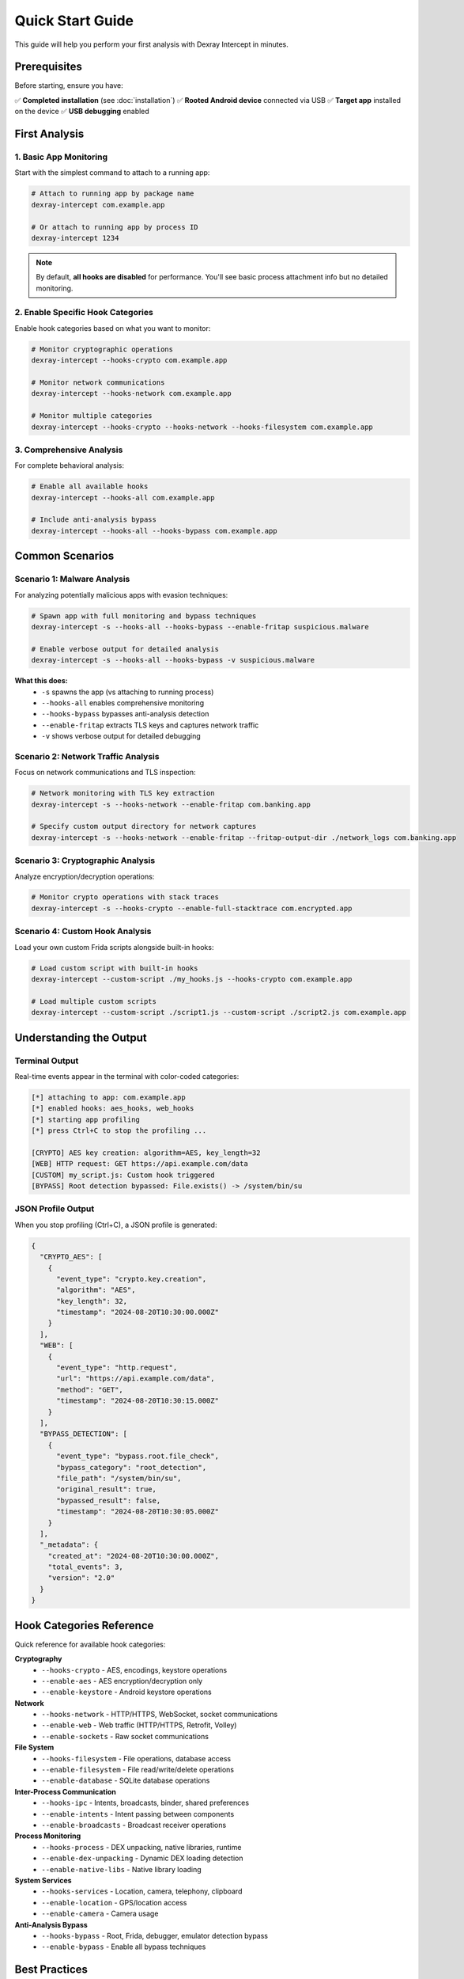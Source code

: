 Quick Start Guide
=================

This guide will help you perform your first analysis with Dexray Intercept in minutes.

Prerequisites
-------------

Before starting, ensure you have:

✅ **Completed installation** (see :doc:`installation`)  
✅ **Rooted Android device** connected via USB  
✅ **Target app** installed on the device  
✅ **USB debugging** enabled  

First Analysis
--------------

1. Basic App Monitoring
^^^^^^^^^^^^^^^^^^^^^^^

Start with the simplest command to attach to a running app:

.. code-block:: bash

   # Attach to running app by package name
   dexray-intercept com.example.app

   # Or attach to running app by process ID
   dexray-intercept 1234

.. note::
   By default, **all hooks are disabled** for performance. You'll see basic process attachment info but no detailed monitoring.

2. Enable Specific Hook Categories
^^^^^^^^^^^^^^^^^^^^^^^^^^^^^^^^^^

Enable hook categories based on what you want to monitor:

.. code-block:: bash

   # Monitor cryptographic operations
   dexray-intercept --hooks-crypto com.example.app

   # Monitor network communications
   dexray-intercept --hooks-network com.example.app

   # Monitor multiple categories
   dexray-intercept --hooks-crypto --hooks-network --hooks-filesystem com.example.app

3. Comprehensive Analysis
^^^^^^^^^^^^^^^^^^^^^^^^^

For complete behavioral analysis:

.. code-block:: bash

   # Enable all available hooks
   dexray-intercept --hooks-all com.example.app

   # Include anti-analysis bypass
   dexray-intercept --hooks-all --hooks-bypass com.example.app

Common Scenarios
---------------

Scenario 1: Malware Analysis
^^^^^^^^^^^^^^^^^^^^^^^^^^^^

For analyzing potentially malicious apps with evasion techniques:

.. code-block:: bash

   # Spawn app with full monitoring and bypass techniques
   dexray-intercept -s --hooks-all --hooks-bypass --enable-fritap suspicious.malware

   # Enable verbose output for detailed analysis
   dexray-intercept -s --hooks-all --hooks-bypass -v suspicious.malware

**What this does:**
   - ``-s`` spawns the app (vs attaching to running process)
   - ``--hooks-all`` enables comprehensive monitoring
   - ``--hooks-bypass`` bypasses anti-analysis detection
   - ``--enable-fritap`` extracts TLS keys and captures network traffic
   - ``-v`` shows verbose output for detailed debugging

Scenario 2: Network Traffic Analysis
^^^^^^^^^^^^^^^^^^^^^^^^^^^^^^^^^^^^

Focus on network communications and TLS inspection:

.. code-block:: bash

   # Network monitoring with TLS key extraction
   dexray-intercept -s --hooks-network --enable-fritap com.banking.app

   # Specify custom output directory for network captures
   dexray-intercept -s --hooks-network --enable-fritap --fritap-output-dir ./network_logs com.banking.app

Scenario 3: Cryptographic Analysis  
^^^^^^^^^^^^^^^^^^^^^^^^^^^^^^^^^^

Analyze encryption/decryption operations:

.. code-block:: bash

   # Monitor crypto operations with stack traces
   dexray-intercept -s --hooks-crypto --enable-full-stacktrace com.encrypted.app

Scenario 4: Custom Hook Analysis
^^^^^^^^^^^^^^^^^^^^^^^^^^^^^^^^^

Load your own custom Frida scripts alongside built-in hooks:

.. code-block:: bash

   # Load custom script with built-in hooks
   dexray-intercept --custom-script ./my_hooks.js --hooks-crypto com.example.app

   # Load multiple custom scripts  
   dexray-intercept --custom-script ./script1.js --custom-script ./script2.js com.example.app

Understanding the Output
------------------------

Terminal Output
^^^^^^^^^^^^^^

Real-time events appear in the terminal with color-coded categories:

.. code-block:: text

   [*] attaching to app: com.example.app
   [*] enabled hooks: aes_hooks, web_hooks
   [*] starting app profiling
   [*] press Ctrl+C to stop the profiling ...

   [CRYPTO] AES key creation: algorithm=AES, key_length=32
   [WEB] HTTP request: GET https://api.example.com/data
   [CUSTOM] my_script.js: Custom hook triggered
   [BYPASS] Root detection bypassed: File.exists() -> /system/bin/su

JSON Profile Output
^^^^^^^^^^^^^^^^^^^

When you stop profiling (Ctrl+C), a JSON profile is generated:

.. code-block:: json

   {
     "CRYPTO_AES": [
       {
         "event_type": "crypto.key.creation",
         "algorithm": "AES",
         "key_length": 32,
         "timestamp": "2024-08-20T10:30:00.000Z"
       }
     ],
     "WEB": [
       {
         "event_type": "http.request", 
         "url": "https://api.example.com/data",
         "method": "GET",
         "timestamp": "2024-08-20T10:30:15.000Z"
       }
     ],
     "BYPASS_DETECTION": [
       {
         "event_type": "bypass.root.file_check",
         "bypass_category": "root_detection",
         "file_path": "/system/bin/su",
         "original_result": true,
         "bypassed_result": false,
         "timestamp": "2024-08-20T10:30:05.000Z"
       }
     ],
     "_metadata": {
       "created_at": "2024-08-20T10:30:00.000Z",
       "total_events": 3,
       "version": "2.0"
     }
   }

Hook Categories Reference
-------------------------

Quick reference for available hook categories:

**Cryptography**
   - ``--hooks-crypto`` - AES, encodings, keystore operations
   - ``--enable-aes`` - AES encryption/decryption only
   - ``--enable-keystore`` - Android keystore operations

**Network**
   - ``--hooks-network`` - HTTP/HTTPS, WebSocket, socket communications
   - ``--enable-web`` - Web traffic (HTTP/HTTPS, Retrofit, Volley)
   - ``--enable-sockets`` - Raw socket communications

**File System**
   - ``--hooks-filesystem`` - File operations, database access
   - ``--enable-filesystem`` - File read/write/delete operations
   - ``--enable-database`` - SQLite database operations

**Inter-Process Communication**
   - ``--hooks-ipc`` - Intents, broadcasts, binder, shared preferences
   - ``--enable-intents`` - Intent passing between components
   - ``--enable-broadcasts`` - Broadcast receiver operations

**Process Monitoring**
   - ``--hooks-process`` - DEX unpacking, native libraries, runtime
   - ``--enable-dex-unpacking`` - Dynamic DEX loading detection
   - ``--enable-native-libs`` - Native library loading

**System Services**
   - ``--hooks-services`` - Location, camera, telephony, clipboard
   - ``--enable-location`` - GPS/location access
   - ``--enable-camera`` - Camera usage

**Anti-Analysis Bypass**
   - ``--hooks-bypass`` - Root, Frida, debugger, emulator detection bypass
   - ``--enable-bypass`` - Enable all bypass techniques

Best Practices
--------------

**Performance Optimization**
   .. code-block:: bash
   
      # Start with minimal hooks and add as needed
      dexray-intercept --enable-web --enable-aes com.example.app
      
      # Avoid --hooks-all for performance-sensitive analysis
      dexray-intercept --hooks-crypto --hooks-network com.example.app

**Security Considerations**
   .. code-block:: bash
   
      # Always use bypass hooks for evasive malware
      dexray-intercept --hooks-bypass --hooks-crypto suspicious.apk
      
      # Use fritap for complete network analysis
      dexray-intercept --enable-fritap --hooks-network banking.app

**Debugging Issues**
   .. code-block:: bash
   
      # Use verbose mode for troubleshooting
      dexray-intercept -v --hooks-crypto com.problematic.app
      
      # Enable stack traces to see call origins
      dexray-intercept --enable-full-stacktrace --hooks-crypto com.example.app

Stopping Analysis
-----------------

To stop profiling and generate the final JSON report:

1. **Press Ctrl+C** in the terminal
2. Wait for the JSON profile to be generated
3. Check the terminal for the output file location

.. code-block:: text

   ^C
   [*] interrupt received - stopping profiling
   [*] fritap finished successfully
   [*] TLS keys saved to: ./fritap_output/dexray_tlskeys_com.example.app_20240820_103000.log
   [*] Traffic capture saved to: ./fritap_output/dexray_unfiltered_traffic_com.example.app_20240820_103000.pcap
   [*] Profile saved to: profile_com.example.app_2024-08-20_10-30-45.json

Next Steps
----------

Now that you've performed your first analysis:

1. **Explore the JSON output** - Import into your analysis tools
2. **Read the User Guide** - :doc:`user-guide/index` for advanced usage
3. **Check the API Reference** - :doc:`api/index` for programmatic usage
4. **Learn Hook Development** - :doc:`development/index` for creating custom hooks

If you encounter any issues, consult the :doc:`troubleshooting` guide.